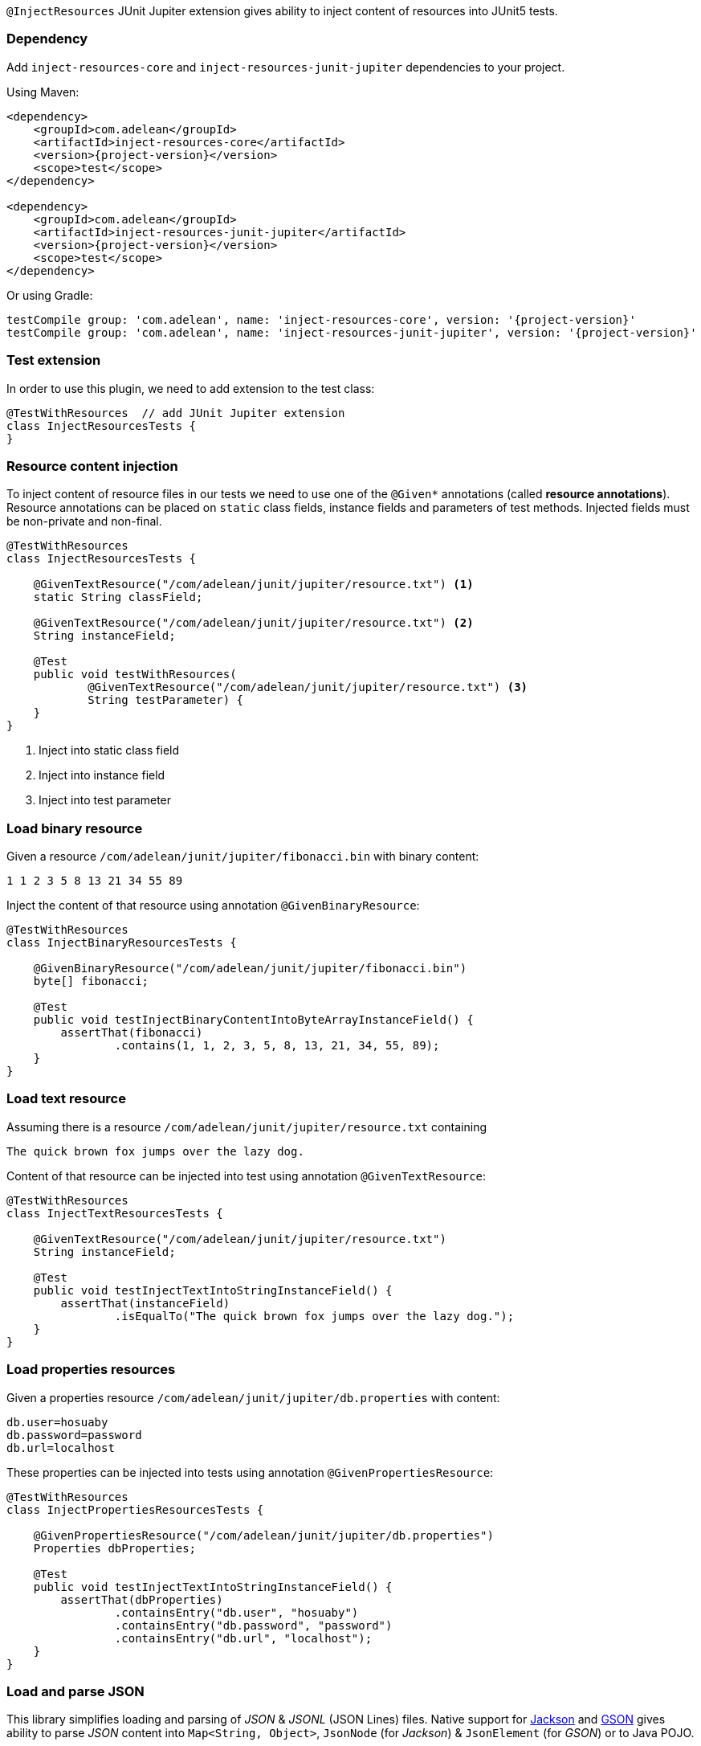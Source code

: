 `@InjectResources` JUnit Jupiter extension gives ability to inject content of resources into JUnit5 tests.

=== Dependency

Add `inject-resources-core` and `inject-resources-junit-jupiter` dependencies to your project.

Using Maven:

[source, xml, subs="+attributes"]
----
<dependency>
    <groupId>com.adelean</groupId>
    <artifactId>inject-resources-core</artifactId>
    <version>{project-version}</version>
    <scope>test</scope>
</dependency>

<dependency>
    <groupId>com.adelean</groupId>
    <artifactId>inject-resources-junit-jupiter</artifactId>
    <version>{project-version}</version>
    <scope>test</scope>
</dependency>
----

Or using Gradle:

[source, groovy, subs="+attributes"]
----
testCompile group: 'com.adelean', name: 'inject-resources-core', version: '{project-version}'
testCompile group: 'com.adelean', name: 'inject-resources-junit-jupiter', version: '{project-version}'
----

=== Test extension

In order to use this plugin, we need to add extension to the test class:

[source, java]
----
@TestWithResources  // add JUnit Jupiter extension
class InjectResourcesTests {
}
----

=== Resource content injection

To inject content of resource files in our tests we need to use one of the `@Given*` annotations (called *resource
annotations*). Resource annotations can be placed on `static` class fields, instance fields and parameters of test
methods. Injected fields must be non-private and non-final.

[source, java]
----
@TestWithResources
class InjectResourcesTests {

    @GivenTextResource("/com/adelean/junit/jupiter/resource.txt") <1>
    static String classField;

    @GivenTextResource("/com/adelean/junit/jupiter/resource.txt") <2>
    String instanceField;

    @Test
    public void testWithResources(
            @GivenTextResource("/com/adelean/junit/jupiter/resource.txt") <3>
            String testParameter) {
    }
}
----
<1> Inject into static class field
<2> Inject into instance field
<3> Inject into test parameter

=== Load binary resource

Given a resource `/com/adelean/junit/jupiter/fibonacci.bin` with binary content:

[source, text]
----
1 1 2 3 5 8 13 21 34 55 89
----

Inject the content of that resource using annotation `@GivenBinaryResource`:

[source, java]
----
@TestWithResources
class InjectBinaryResourcesTests {

    @GivenBinaryResource("/com/adelean/junit/jupiter/fibonacci.bin")
    byte[] fibonacci;

    @Test
    public void testInjectBinaryContentIntoByteArrayInstanceField() {
        assertThat(fibonacci)
                .contains(1, 1, 2, 3, 5, 8, 13, 21, 34, 55, 89);
    }
}
----

=== Load text resource

Assuming there is a resource `/com/adelean/junit/jupiter/resource.txt` containing

[source, text]
----
The quick brown fox jumps over the lazy dog.
----

Content of that resource can be injected into test using annotation `@GivenTextResource`:

[source, java]
----
@TestWithResources
class InjectTextResourcesTests {

    @GivenTextResource("/com/adelean/junit/jupiter/resource.txt")
    String instanceField;

    @Test
    public void testInjectTextIntoStringInstanceField() {
        assertThat(instanceField)
                .isEqualTo("The quick brown fox jumps over the lazy dog.");
    }
}
----

=== Load properties resources

Given a properties resource `/com/adelean/junit/jupiter/db.properties` with content:

[source, properties]
----
db.user=hosuaby
db.password=password
db.url=localhost
----

These properties can be injected into tests using annotation `@GivenPropertiesResource`:

[source, java]
----
@TestWithResources
class InjectPropertiesResourcesTests {

    @GivenPropertiesResource("/com/adelean/junit/jupiter/db.properties")
    Properties dbProperties;

    @Test
    public void testInjectTextIntoStringInstanceField() {
        assertThat(dbProperties)
                .containsEntry("db.user", "hosuaby")
                .containsEntry("db.password", "password")
                .containsEntry("db.url", "localhost");
    }
}
----

=== Load and parse JSON

This library simplifies loading and parsing of _JSON_ & _JSONL_ (JSON Lines) files. Native support for
https://github.com/FasterXML/jackson[Jackson] and https://github.com/google/gson/blob/master/UserGuide.md[GSON]
gives ability to parse _JSON_ content into `Map<String, Object>`, `JsonNode` (for _Jackson_) & `JsonElement`
(for _GSON_) or to Java POJO.

Use annotation `@GivenJsonResource` for _JSON_ and `@GivenJsonLinesResource` for _JSONL_.

In order to parse _JSON/JSONL_ we need to declare a parser. Parsers are fields or functions that are annotated with
`@With*` annotations.

[source, java]
----
/* Jackson */
@WithJacksonMapper
ObjectMapper objectMapper = new ObjectMapper();

/* or GSON */
@WithGson
Gson gson = new Gson();
----

Following subsections explain how to parse _JSON/JSONL_ with _Jackson_ or _GSON_ in detail.

==== Jackson

In order to parse resources with _Jackson_ both `jackson-core` & `jackson-databind` must be present on the Classpath.

To specify which `ObjectMapper` is used to parse _JSON_ use annotation `@WithJacksonMapper`:

[source, java]
----
@WithJacksonMapper
ObjectMapper objectMapper = new ObjectMapper();
----

Configure your parser as you need:

[source, java]
----
@WithJacksonMapper
ObjectMapper objectMapper = new ObjectMapper()
        .registerModule(new JavaTimeModule());
----

Now you can inject content of _JSON/JSONL_ into your tests:

[source, java]
----
@TestWithResources
class TestsWithJackson {

    @WithJacksonMapper
    ObjectMapper objectMapper = new ObjectMapper()
            .registerModule(new JavaTimeModule());

    /* JSON */
    @GivenJsonResource("/com/adelean/junit/jupiter/sponge-bob.json")
    Map<String, Object> jsonAsMap;

    @GivenJsonResource("/com/adelean/junit/jupiter/sponge-bob.json")
    JsonNode jsonNode;

    @GivenJsonResource("/com/adelean/junit/jupiter/sponge-bob.json")
    Person spongeBob;

    /* JSONL */
    @GivenJsonLinesResource("/com/adelean/junit/jupiter/logs.jsonl")
    Log[] logsAsArray;

    @GivenJsonLinesResource("/com/adelean/junit/jupiter/logs.jsonl")
    Collection<Log> logsAsCollection;
}
----

==== GSON

To parse _JSON/JSONL_ resources with _GSON_, `com.google.code.gson:gson` must be present on Classpath.

Declare _GSON_ object used to parse resources and annotate it with `@WithGson`:

[source, java]
----
@WithGson
Gson gson = new Gson();
----

Now you can inject content of _JSON/JSONL_ into your tests:

[source, java]
----
@TestWithResources
class TestsWithGson {

    @WithGson
    Gson gson = new GsonBuilder();

    /* JSON */
    @GivenJsonResource("/com/adelean/junit/jupiter/sponge-bob.json")
    Map<String, Object> jsonAsMap;

    @GivenJsonResource("/com/adelean/junit/jupiter/sponge-bob.json")
    JsonElement jsonElement;

    @GivenJsonResource("/com/adelean/junit/jupiter/sponge-bob.json")
    Person spongeBob;

    /* JSONL */
    @GivenJsonLinesResource("/com/adelean/junit/jupiter/logs.jsonl")
    Log[] logsAsArray;

    @GivenJsonLinesResource("/com/adelean/junit/jupiter/logs.jsonl")
    Collection<Log> logsAsCollection;
}
----

=== Load and parse YAML

Thanks to native support of https://bitbucket.org/asomov/snakeyaml/wiki/Documentation[Snakeyaml] library is able to
parse _YAML_ resources files. `org.yaml:snakeyaml` must be present on Classpath in order to use that feature.

Declare `Yaml` object used for parsing and annotate it with `@WithSnakeYaml`:

[source, java]
----
@WithSnakeYaml
Yaml yaml = new Yaml();
----

Resource annotations `@GivenYamlResource` and `@GivenYamlDocumentsResource` can be now used to parse _YAML_ with single
or multiple documents respectively:

[source, java]
----
@TestWithResources
class TestsWithYaml {

    @WithSnakeYaml
    Yaml yaml = new Yaml();

    /* YAML resource with a single document */
    @GivenYamlResource("/com/adelean/junit/jupiter/receipt.yml")
    Map<String, Object> receipt;

    @GivenYamlResource("/com/adelean/junit/jupiter/sponge-bob.yaml")
    Person spongeBob;

    /* YAML resource with multiple documents separated by '---' */
    @GivenYamlDocumentsResource("/com/adelean/junit/jupiter/stacktrace.yaml")
    List<Map<String, Object>> stacktraceAsList;
}
----

`Yaml` object must be configured to be able to parse documents from multi-document _YAML_ into POJO:

[source, java]
----
@TestWithResources
class TestsWithYaml {

    /* Assuming we have defined class Log */
    @WithSnakeYaml("log-parser")
    Yaml logParser = new Yaml(new Constructor(Log.class));

    @GivenYamlDocumentsResource(from = "/com/adelean/junit/jupiter/logs.yml", yaml = "log-parser")
    Log[] logsAsArray;
}
----

=== Parsers

This section talks about objects annotated with `@With*` annotations. Those objects are called *parsers*. Annotations
`@With*` are called *parser annotations*. They can annotate class and instance fields or methods of test classes.

[source, java]
----
// Parser object from field
@WithJacksonMapper
ObjectMapper objectMapper = new ObjectMapper();

// Parser object from function
@WithJacksonMapper("custom-mapper")
ObjectMapper objectMapper() {
    return new ObjectMapper().registerModule(new JavaTimeModule());
}
----

Parsers can be *named* or *anonymous*. Named parsers are useful when some resources require a special configuration of
parser.

In following example, resource `/com/adelean/junit/jupiter/logs.jsonl` is parsed by `ObjectMapper` named
_"custom-mapper"_.

[source, java]
----
@TestWithResources
class TestsWithNamedParser {

    // Named parser
    @WithJacksonMapper("custom-mapper")
    ObjectMapper objectMapper = new ObjectMapper()
            .registerModule(new JavaTimeModule());

    // JSONL resource parser by parser named 'custom-mapper'
    @GivenJsonLinesResource(
        from = "/com/adelean/junit/jupiter/logs.jsonl",
        jacksonMapper = "custom-mapper")
    Collection<Log> logsAsCollection;
}
----

==== Parser scopes

By default, parsers are scoped to test class where they were defined. If a test class inherits from another class,
parsers defined in superclass can be used in subclass:

[source, java]
----
abstract class SuperClassWithParser {

    @WithJacksonMapper("custom-mapper")
    ObjectMapper objectMapper = new ObjectMapper()
            .registerModule(new JavaTimeModule());
}

@TestWithResources
class TestsSubclass extends SuperClassWithParser {

    @GivenJsonLinesResource(
        from = "/com/adelean/junit/jupiter/logs.jsonl",
        jacksonMapper = "custom-mapper")
    Collection<Log> logsAsCollection;
}
----

==== Tests advice

It is possible to define a parser that can be used by all tests on the Classpath by creating a `public` `final` class
annotated with `@TestsAdvice`:

[source, java]
----
@TestsAdvice
public final class GlobalJacksonMapper {

    @WithJacksonMapper("custom-mapper")
    ObjectMapper objectMapper() {
        return new ObjectMapper().registerModule(new JavaTimeModule());
    }
}

@TestWithResources
class TestsWithJson {

    @GivenJsonLinesResource(
        from = "/com/adelean/junit/jupiter/logs.jsonl",
        jacksonMapper = "custom-mapper")
    Collection<Log> logsAsCollection;
}
----
